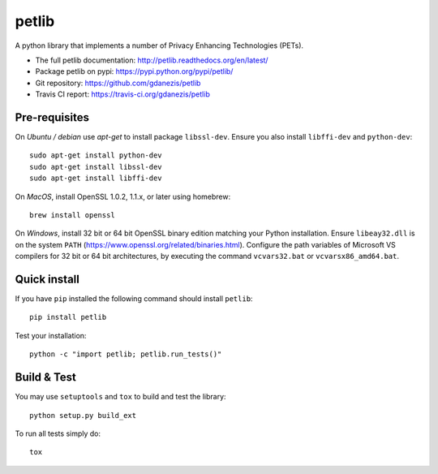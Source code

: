 petlib
======

A python library that implements a number of Privacy Enhancing Technologies (PETs). 

* The full petlib documentation: http://petlib.readthedocs.org/en/latest/
* Package petlib on pypi: https://pypi.python.org/pypi/petlib/
* Git repository: https://github.com/gdanezis/petlib
* Travis CI report: https://travis-ci.org/gdanezis/petlib

.. docs-include-marker-begin-do-not-remove

Pre-requisites
--------------

On *Ubuntu / debian* use `apt-get` to install package ``libssl-dev``. Ensure you also install ``libffi-dev`` and ``python-dev``::

	sudo apt-get install python-dev
	sudo apt-get install libssl-dev
	sudo apt-get install libffi-dev

On *MacOS*, install OpenSSL 1.0.2, 1.1.x, or later using homebrew::
    
    brew install openssl

On *Windows*, install 32 bit or 64 bit OpenSSL binary edition matching your Python installation. Ensure ``libeay32.dll`` is on the system ``PATH`` (https://www.openssl.org/related/binaries.html).
Configure the path variables of Microsoft VS compilers for 32 bit or 64 bit architectures, by executing the command ``vcvars32.bat`` or ``vcvarsx86_amd64.bat``.
 

Quick install
-------------

If you have ``pip`` installed the following command should install ``petlib``::

	pip install petlib

Test your installation::

	python -c "import petlib; petlib.run_tests()"


.. docs-include-marker-end-do-not-remove

Build & Test
------------

You may use ``setuptools`` and ``tox`` to build and test the library::

	python setup.py build_ext

To run all tests simply do::

	tox
